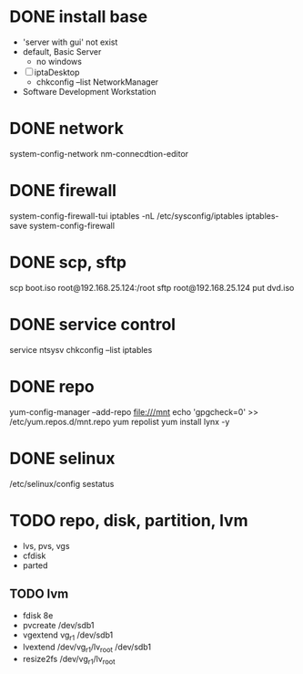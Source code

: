 * DONE install base

- 'server with gui' not exist
- default, Basic Server
  - no windows
- [ ] iptaDesktop
  - chkconfig --list NetworkManager 
- Software Development Workstation

* DONE network

system-config-network
nm-connecdtion-editor

* DONE firewall

system-config-firewall-tui
iptables -nL
/etc/sysconfig/iptables
iptables-save
system-config-firewall

* DONE scp, sftp

scp boot.iso root@192.168.25.124:/root
sftp root@192.168.25.124
put dvd.iso

* DONE service control

service
ntsysv
chkconfig --list iptables

* DONE repo

yum-config-manager --add-repo file:///mnt
echo 'gpgcheck=0' >> /etc/yum.repos.d/mnt.repo
yum repolist
yum install lynx -y

* DONE selinux

/etc/selinux/config
sestatus

* TODO repo, disk, partition, lvm

- lvs, pvs, vgs
- cfdisk
- parted

** TODO lvm

- fdisk 8e
- pvcreate /dev/sdb1
- vgextend vg_r1 /dev/sdb1
- lvextend /dev/vg_r1/lv_root /dev/sdb1
- resize2fs /dev/vg_r1/lv_root

